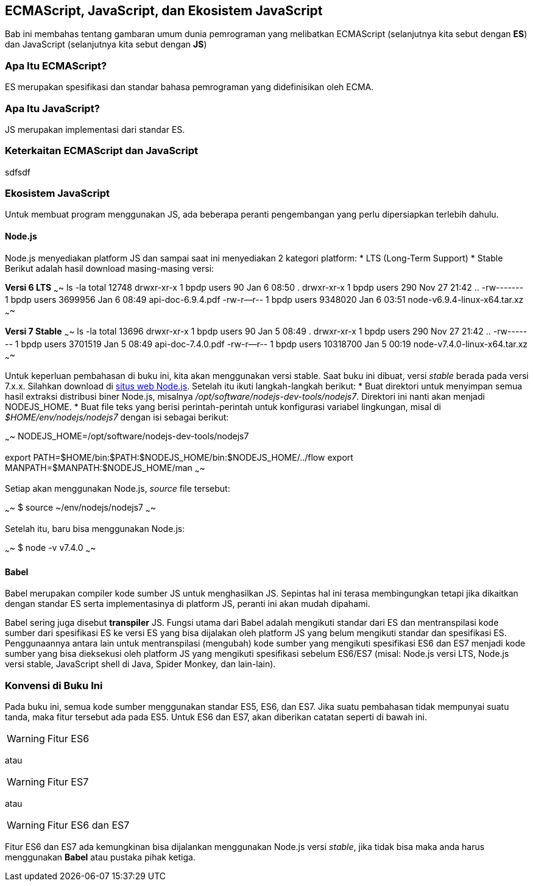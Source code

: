 == ECMAScript, JavaScript, dan Ekosistem JavaScript

Bab ini membahas tentang gambaran umum dunia pemrograman yang melibatkan ECMAScript (selanjutnya kita sebut dengan *ES*) dan JavaScript (selanjutnya kita sebut dengan *JS*)

=== Apa Itu ECMAScript?

ES merupakan spesifikasi dan standar bahasa pemrograman yang
didefinisikan oleh ECMA.

=== Apa Itu JavaScript?

JS merupakan implementasi dari standar ES. 


=== Keterkaitan ECMAScript dan JavaScript

sdfsdf

=== Ekosistem JavaScript

Untuk membuat program menggunakan JS, ada beberapa peranti
pengembangan yang perlu dipersiapkan terlebih dahulu. 


==== Node.js

Node.js menyediakan platform JS dan sampai saat ini menyediakan 2
kategori platform:
* LTS (Long-Term Support)
* Stable
Berikut adalah hasil download masing-masing versi:

*Versi 6 LTS*
~~~~
ls -la
total 12748
drwxr-xr-x 1 bpdp users      90 Jan  6 08:50 .
drwxr-xr-x 1 bpdp users     290 Nov 27 21:42 ..
-rw------- 1 bpdp users 3699956 Jan  6 08:49 api-doc-6.9.4.pdf
-rw-r--r-- 1 bpdp users 9348020 Jan  6 03:51 node-v6.9.4-linux-x64.tar.xz
~~~~

*Versi 7 Stable*
~~~~
ls -la
total 13696
drwxr-xr-x 1 bpdp users       90 Jan  5 08:49 .
drwxr-xr-x 1 bpdp users      290 Nov 27 21:42 ..
-rw------- 1 bpdp users  3701519 Jan  5 08:49 api-doc-7.4.0.pdf
-rw-r--r-- 1 bpdp users 10318700 Jan  5 00:19 node-v7.4.0-linux-x64.tar.xz
~~~~

Untuk keperluan pembahasan di buku ini, kita akan menggunakan versi
stable. Saat buku ini dibuat, versi _stable_ berada pada versi 7.x.x.
Silahkan download di http://nodejs.org[situs web Node.js]. Setelah itu
ikuti langkah-langkah berikut:
* Buat direktori untuk menyimpan semua hasil extraksi distribusi biner
  Node.js, misalnya _/opt/software/nodejs-dev-tools/nodejs7_.
  Direktori ini nanti akan menjadi NODEJS_HOME.
* Buat file teks yang berisi perintah-perintah untuk konfigurasi
  variabel lingkungan, misal di _$HOME/env/nodejs/nodejs7_ dengan isi
  sebagai berikut:

~~~~
NODEJS_HOME=/opt/software/nodejs-dev-tools/nodejs7

export PATH=$HOME/bin:$PATH:$NODEJS_HOME/bin:$NODEJS_HOME/../flow
export MANPATH=$MANPATH:$NODEJS_HOME/man
~~~~

Setiap akan menggunakan Node.js, _source_ file tersebut:

~~~~
$ source ~/env/nodejs/nodejs7
~~~~

Setelah itu, baru bisa menggunakan Node.js:

~~~~
$ node -v
v7.4.0
~~~~

==== Babel

Babel merupakan compiler kode sumber JS untuk menghasilkan JS.
Sepintas hal ini terasa membingungkan tetapi jika dikaitkan dengan
standar ES serta implementasinya di platform JS, peranti ini akan
mudah dipahami. 

Babel sering juga disebut *transpiler* JS. Fungsi utama dari Babel
adalah mengikuti standar dari ES dan mentranspilasi kode sumber dari
spesifikasi ES ke versi ES yang bisa dijalakan oleh platform JS yang
belum mengikuti standar dan spesifikasi ES. Penggunaannya antara lain
untuk mentranspilasi (mengubah) kode sumber yang mengikuti spesifikasi
ES6 dan ES7 menjadi kode sumber yang bisa dieksekusi oleh platform JS
yang mengikuti spesifikasi sebelum ES6/ES7 (misal: Node.js versi LTS,
Node.js versi stable, JavaScript shell di Java, Spider Monkey, dan
lain-lain).

=== Konvensi di Buku Ini

Pada buku ini, semua kode sumber menggunakan standar ES5, ES6, dan
ES7. Jika suatu pembahasan tidak mempunyai suatu tanda, maka fitur
tersebut ada pada ES5. Untuk ES6 dan ES7, akan diberikan catatan
seperti di bawah ini.

WARNING: Fitur ES6

atau

WARNING: Fitur ES7

atau

WARNING: Fitur ES6 dan ES7

Fitur ES6 dan ES7 ada kemungkinan bisa dijalankan menggunakan Node.js
versi _stable_, jika tidak bisa maka anda harus menggunakan *Babel*
atau pustaka pihak ketiga.
